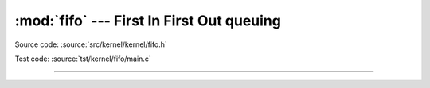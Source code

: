 :mod:`fifo` --- First In First Out queuing
============================================

.. module:: fifo
   :synopsis: First In First Out queuing.

Source code: :source:`src/kernel/kernel/fifo.h`

Test code: :source:`tst/kernel/fifo/main.c`

----------------------------------------------

.. doxygenfile:: kernel/fifo.h
   :project: simba
